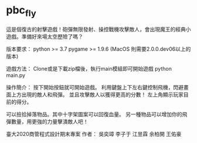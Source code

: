 * pbc_fly
這是個復古的射擊遊戲！砲彈無限發射、操控戰機攻擊敵人，會出現魔王的經典小遊戲。準備好來場太空歷險了嗎？

版本要求：
python >= 3.7
pygame >= 1.9.6 (MacOS 則需要2.0.0.dev06以上的版本)

遊戲方法：
Clone或是下載zip檔後，執行main模組即可開始遊戲
python main.py

操作簡介：
按下開始按鈕就可開始遊戲。
利用鍵盤上下左右鍵控制飛機，閃避畫面上方出現的敵人和飛彈。
並且攻擊敵人以獲得更高的分數！
左上角顯示玩家目前的得分。

可以撿拾掉落物品。其中十字架圖案可以回復血量。
另一種物品可以增加你的飛彈數量，用更強的力量擊潰敵人吧！


臺大2020商管程式設計期末專案
作者：
吳奕璋
李子于
江昱霖
余柏開
王佑豪
